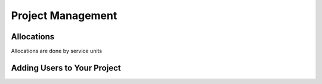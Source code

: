 ==================
Project Management
==================

_____________
Allocations
_____________

Allocations are done by service units


____________________________
Adding Users to Your Project
____________________________


